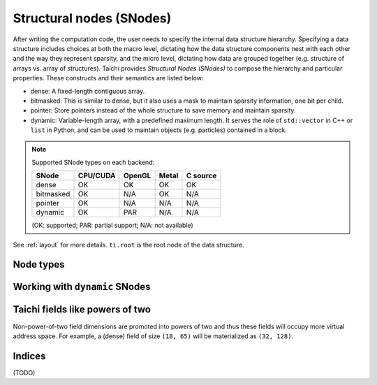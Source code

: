 .. _snode:

Structural nodes (SNodes)
=========================

After writing the computation code, the user needs to specify the internal data structure hierarchy. Specifying a data structure includes choices at both the macro level, dictating how the data structure components nest with each other and the way they represent sparsity, and the micro level, dictating how data are grouped together (e.g. structure of arrays vs. array of structures).
Taichi provides *Structural Nodes (SNodes)* to compose the hierarchy and particular properties. These constructs and their semantics are listed below:

* dense: A fixed-length contiguous array.

* bitmasked: This is similar to dense, but it also uses a mask to maintain sparsity information, one bit per child.

* pointer: Store pointers instead of the whole structure to save memory and maintain sparsity.

* dynamic: Variable-length array, with a predefined maximum length. It serves the role of ``std::vector`` in C++ or ``list`` in Python, and can be used to maintain objects (e.g. particles) contained in a block.

.. note::

    Supported SNode types on each backend:

    +-----------+----------+--------+-------+----------+
    | SNode     | CPU/CUDA | OpenGL | Metal | C source |
    +===========+==========+========+=======+==========+
    | dense     | OK       | OK     | OK    | OK       |
    +-----------+----------+--------+-------+----------+
    | bitmasked | OK       | N/A    | OK    | N/A      |
    +-----------+----------+--------+-------+----------+
    | pointer   | OK       | N/A    | N/A   | N/A      |
    +-----------+----------+--------+-------+----------+
    | dynamic   | OK       | PAR    | N/A   | N/A      |
    +-----------+----------+--------+-------+----------+

    (OK: supported; PAR: partial support; N/A: not available)


See :ref:`layout` for more details. ``ti.root`` is the root node of the data structure.

.. function:: snode.place(x, ...)

    :parameter snode: (SNode) where to place
    :parameter a: (ti.field) field(s) to be placed
    :return: (SNode) the ``snode`` itself

    The following code places two 0-D fields named ``x`` and ``y``:

    ::

        x = ti.field(dtype=ti.i32)
        y = ti.field(dtype=ti.f32)
        ti.root.place(x, y)
        assert x.snode.parent == y.snode.parent


.. function:: field.shape

    :parameter a: (ti.field)
    :return: (tuple of integers) the shape of field

    Equivalent to ``field.snode.shape``.

    For example,

    ::

        ti.root.dense(ti.ijk, (3, 5, 4)).place(x)
        x.shape  # returns (3, 5, 4)


.. function:: field.snode

    :parameter a: (ti.field)
    :return: (SNode) the structual node where ``field`` is placed

    ::

        x = ti.field(dtype=ti.i32)
        y = ti.field(dtype=ti.f32)
        blk1 = ti.root.dense(ti.i, 4)
        blk1.place(x, y)
        assert x.snode == blk1


.. function:: snode.shape

    :parameter snode: (SNode)
    :return: (tuple) the size of node along that axis

    ::

        blk1 = ti.root
        blk2 = blk1.dense(ti.i,  3)
        blk3 = blk2.dense(ti.jk, (5, 2))
        blk4 = blk3.dense(ti.k,  2)
        blk1.shape  # ()
        blk2.shape  # (3, )
        blk3.shape  # (3, 5, 2)
        blk4.shape  # (3, 5, 4)


.. function:: snode.parent(n = 1)

    :parameter snode: (SNode)
    :parameter n: (optional, scalar) the number of steps, i.e. ``n=1`` for parent, ``n=2`` grandparent, etc.
    :return: (SNode) the parent node of ``snode``

    ::

        blk1 = ti.root.dense(ti.i, 8)
        blk2 = blk1.dense(ti.j, 4)
        blk3 = blk2.bitmasked(ti.k, 6)
        blk1.parent()  # ti.root
        blk2.parent()  # blk1
        blk3.parent()  # blk2
        blk3.parent(1) # blk2
        blk3.parent(2) # blk1
        blk3.parent(3) # ti.root
        blk3.parent(4) # None


Node types
----------


.. function:: snode.dense(indices, shape)

    :parameter snode: (SNode) parent node where the child is derived from
    :parameter indices: (Index or Indices) indices used for this node
    :parameter shape: (scalar or tuple) shape of the field
    :return: (SNode) the derived child node

    The following code places a 1-D field of size ``3``:

    ::

        x = ti.field(dtype=ti.i32)
        ti.root.dense(ti.i, 3).place(x)

    The following code places a 2-D field of shape ``(3, 4)``:

    ::

        x = ti.field(dtype=ti.i32)
        ti.root.dense(ti.ij, (3, 4)).place(x)

    .. note::

        If ``shape`` is a scalar and there are multiple indices, then ``shape`` will
        be automatically expanded to fit the number of indices. For example,

        ::

            snode.dense(ti.ijk, 3)

        is equivalent to

        ::

            snode.dense(ti.ijk, (3, 3, 3))


.. function:: snode.dynamic(index, size, chunk_size = None)

    :parameter snode: (SNode) parent node where the child is derived from
    :parameter index: (Index) the ``dynamic`` node indices
    :parameter size: (scalar) the maximum size of the dynamic node
    :parameter chunk_size: (optional, scalar) the number of elements in each dynamic memory allocation chunk
    :return: (SNode) the derived child node

    ``dynamic`` nodes acts like ``std::vector`` in C++ or ``list`` in Python.
    Taichi's dynamic memory allocation system allocates its memory on the fly.

    The following places a 1-D dynamic field of maximum size ``16``:

    ::

        ti.root.dynamic(ti.i, 16).place(x)



.. function:: snode.bitmasked
.. function:: snode.pointer
.. function:: snode.hash

    TODO: add descriptions here

.. _dynamic:

Working with ``dynamic`` SNodes
-------------------------------

.. function:: ti.length(snode, indices)

    :parameter snode: (SNode, dynamic)
    :parameter indices: (scalar or tuple of scalars) the ``dynamic`` node indices
    :return: (int32) the current size of the dynamic node


.. function:: ti.append(snode, indices, val)

    :parameter snode: (SNode, dynamic)
    :parameter indices: (scalar or tuple of scalars) the ``dynamic`` node indices
    :parameter val: (depends on SNode data type) value to store
    :return: (int32) the size of the dynamic node, before appending

    Inserts ``val`` into the ``dynamic`` node with indices ``indices``.


Taichi fields like powers of two
--------------------------------

Non-power-of-two field dimensions are promoted into powers of two and thus these fields will occupy more virtual address space.
For example, a (dense) field of size ``(18, 65)`` will be materialized as ``(32, 128)``.


Indices
-------

.. attribute:: ti.i
.. attribute:: ti.j
.. attribute:: ti.k
.. attribute:: ti.ij
.. attribute:: ti.ji
.. attribute:: ti.jk
.. attribute:: ti.kj
.. attribute:: ti.ik
.. attribute:: ti.ki
.. attribute:: ti.ijk
.. attribute:: ti.ijkl
.. function:: ti.indices(a, b, ...)

(TODO)

